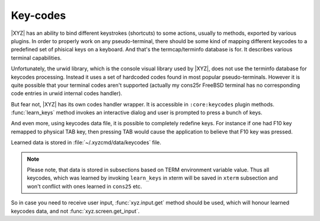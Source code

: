 =========
Key-codes
=========

|XYZ| has an ability to bind different keystrokes (shortcuts) to some actions,
usually to methods, exported by various plugins. In order to properly work on
any pseudo-terminal, there should be some kind of mapping different keycodes
to a predefined set of phisical keys on a keyboard.
And that's the termcap/terminfo database is for. It describes various
terminal capabilities.

Unfortunately, the urwid library, which is the console visual library 
used by |XYZ|, does not use the terminfo database for keycodes processing.
Instead it uses a set of hardcoded codes found in most popular pseudo-terminals.
However it is quite possible that your terminal codes aren't supported
(actually my cons25r FreeBSD terminal has no corresponding code entries
in urwid internal codes handler).

But fear not, |XYZ| has its own codes handler wrapper. It is accessible in
``:core:keycodes`` plugin methods.
:func:`learn_keys` method invokes an interactive dialog and user is prompted
to press a bunch of keys.

And even more, using keycodes data file, it is possible to completely
redefine keys. For instance if one had F10 key remapped to physical TAB key,
then pressing TAB would cause the application to believe that F10 key
was pressed.

Learned data is stored in :file:`~/.xyzcmd/data/keycodes` file.

.. note::

   Please note, that data is stored in subsections based on TERM environment
   variable value. Thus all keycodes, which was learned by invoking 
   ``learn_keys`` in xterm will be saved in ``xterm``
   subsection and won't conflict with ones learned in ``cons25`` etc.

So in case you need to receive user input, :func:`xyz.input.get` method should
be used, which will honour learned keycodes data, and not
:func:`xyz.screen.get_input`.
